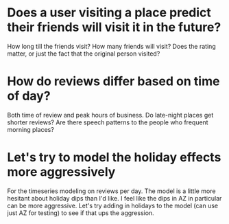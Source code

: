 * Does a user visiting a place predict their friends will visit it in the future?
How long till the friends visit? How many friends will visit? Does the rating matter, 
or just the fact that the original person visited?
* How do reviews differ based on time of day?
Both time of review and peak hours of business. Do late-night places get shorter reviews?
Are there speech patterns to the people who frequent morning places?
* Let's try to model the holiday effects more aggressively
For the timeseries modeling on reviews per day.
The model is a little more hesitant about holiday dips than I'd like.
I feel like the dips in AZ in particular can be more aggressive. Let's
try adding in holidays to the model (can use just AZ for testing)
to see if that ups the aggression.
